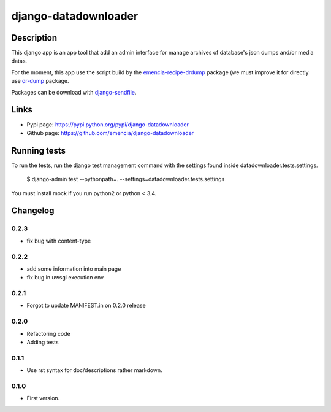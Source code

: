 =====================
django-datadownloader
=====================

Description
===========

This django app is an app tool that add an admin interface for manage archives
of database's json dumps and/or media datas.

For the moment, this app use the script build by the
`emencia-recipe-drdump <https://pypi.python.org/pypi/emencia-recipe-drdump>`_
package (we must improve it for directly use
`dr-dump <https://github.com/emencia/dr-dump>`_ package.

Packages can be download with
`django-sendfile <https://pypi.python.org/pypi/django-sendfile>`_.

Links
=====

* Pypi page: https://pypi.python.org/pypi/django-datadownloader
* Github page: https://github.com/emencia/django-datadownloader


Running tests
=============

To run the tests, run the django test management command with the settings
found inside datadownloader.tests.settings.

    $ django-admin test --pythonpath=. --settings=datadownloader.tests.settings

You must install mock if you run python2 or python < 3.4.

Changelog
=========

0.2.3
-----

* fix bug with content-type

0.2.2
-----

* add some information into main page
* fix bug in uwsgi execution env

0.2.1
-----

* Forgot to update MANIFEST.in on 0.2.0 release

0.2.0
-----

* Refactoring code
* Adding tests

0.1.1
-----

* Use rst syntax for doc/descriptions rather markdown.

0.1.0
-----

* First version.



